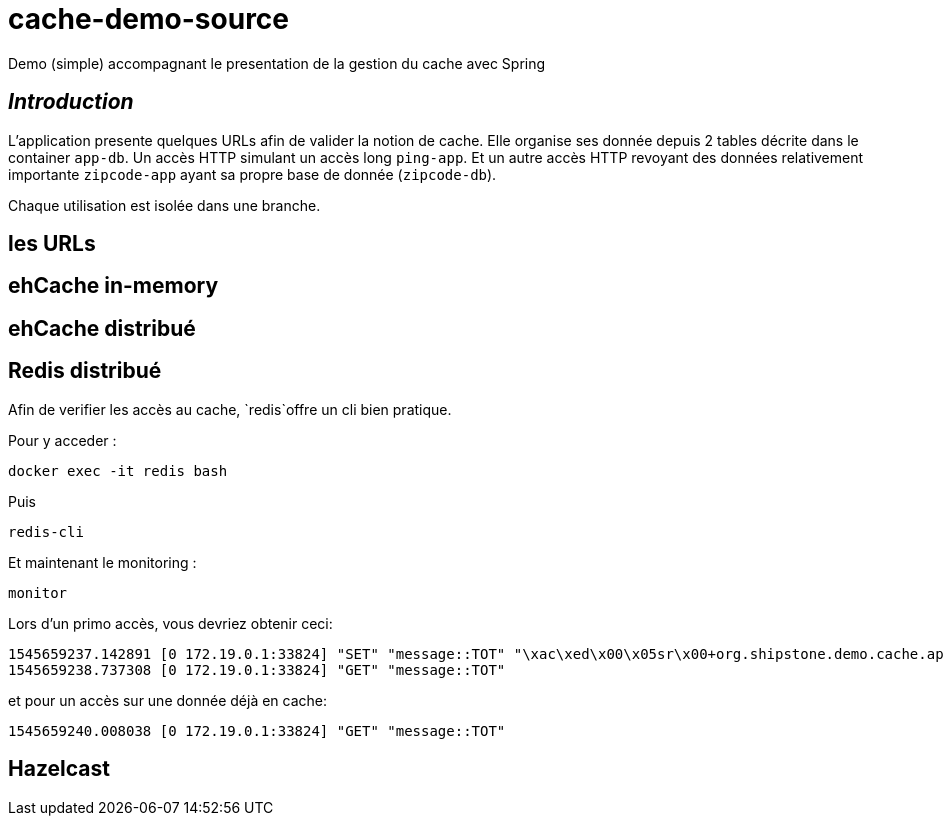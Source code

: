 = cache-demo-source =

Demo (simple) accompagnant le presentation de la gestion du cache avec Spring

== _Introduction_ ==

L'application presente quelques URLs afin de valider la notion de cache.
Elle organise ses donnée depuis 2 tables décrite dans le container `app-db`.
Un accès HTTP simulant un accès long `ping-app`.
Et un autre accès HTTP revoyant des données relativement importante `zipcode-app` ayant sa propre base de donnée (`zipcode-db`).


Chaque utilisation est isolée dans une branche.


== les URLs ==

== ehCache in-memory ==

== ehCache distribué ==

== Redis distribué ==

Afin de verifier les accès au cache, `redis`offre un cli bien pratique.

Pour y acceder :

```
docker exec -it redis bash
```
Puis
```
redis-cli
```
Et maintenant le monitoring :
```
monitor
```

Lors d'un primo accès, vous devriez obtenir ceci:
```
1545659237.142891 [0 172.19.0.1:33824] "SET" "message::TOT" "\xac\xed\x00\x05sr\x00+org.shipstone.demo.cache.app.domain.MessageIT\xfb\xa1\xc7LF6\x02\x00\x03L\x00\x04codet\x00\x12Ljava/lang/String;L\x00\x02idt\x00\x10Ljava/lang/Long;L\x00\amessageq\x00~\x00\x01xpt\x00\x03TOTsr\x00\x0ejava.lang.Long;\x8b\xe4\x90\xcc\x8f#\xdf\x02\x00\x01J\x00\x05valuexr\x00\x10java.lang.Number\x86\xac\x95\x1d\x0b\x94\xe0\x8b\x02\x00\x00xp\x00\x00\x00\x00\x00\x00\x00[t\x00\x130+0=la t\xc3\xaate a toto" "PX" "6000"
1545659238.737308 [0 172.19.0.1:33824] "GET" "message::TOT"
```

et pour un accès sur une donnée déjà en cache:
```
1545659240.008038 [0 172.19.0.1:33824] "GET" "message::TOT"
```

== Hazelcast ==


